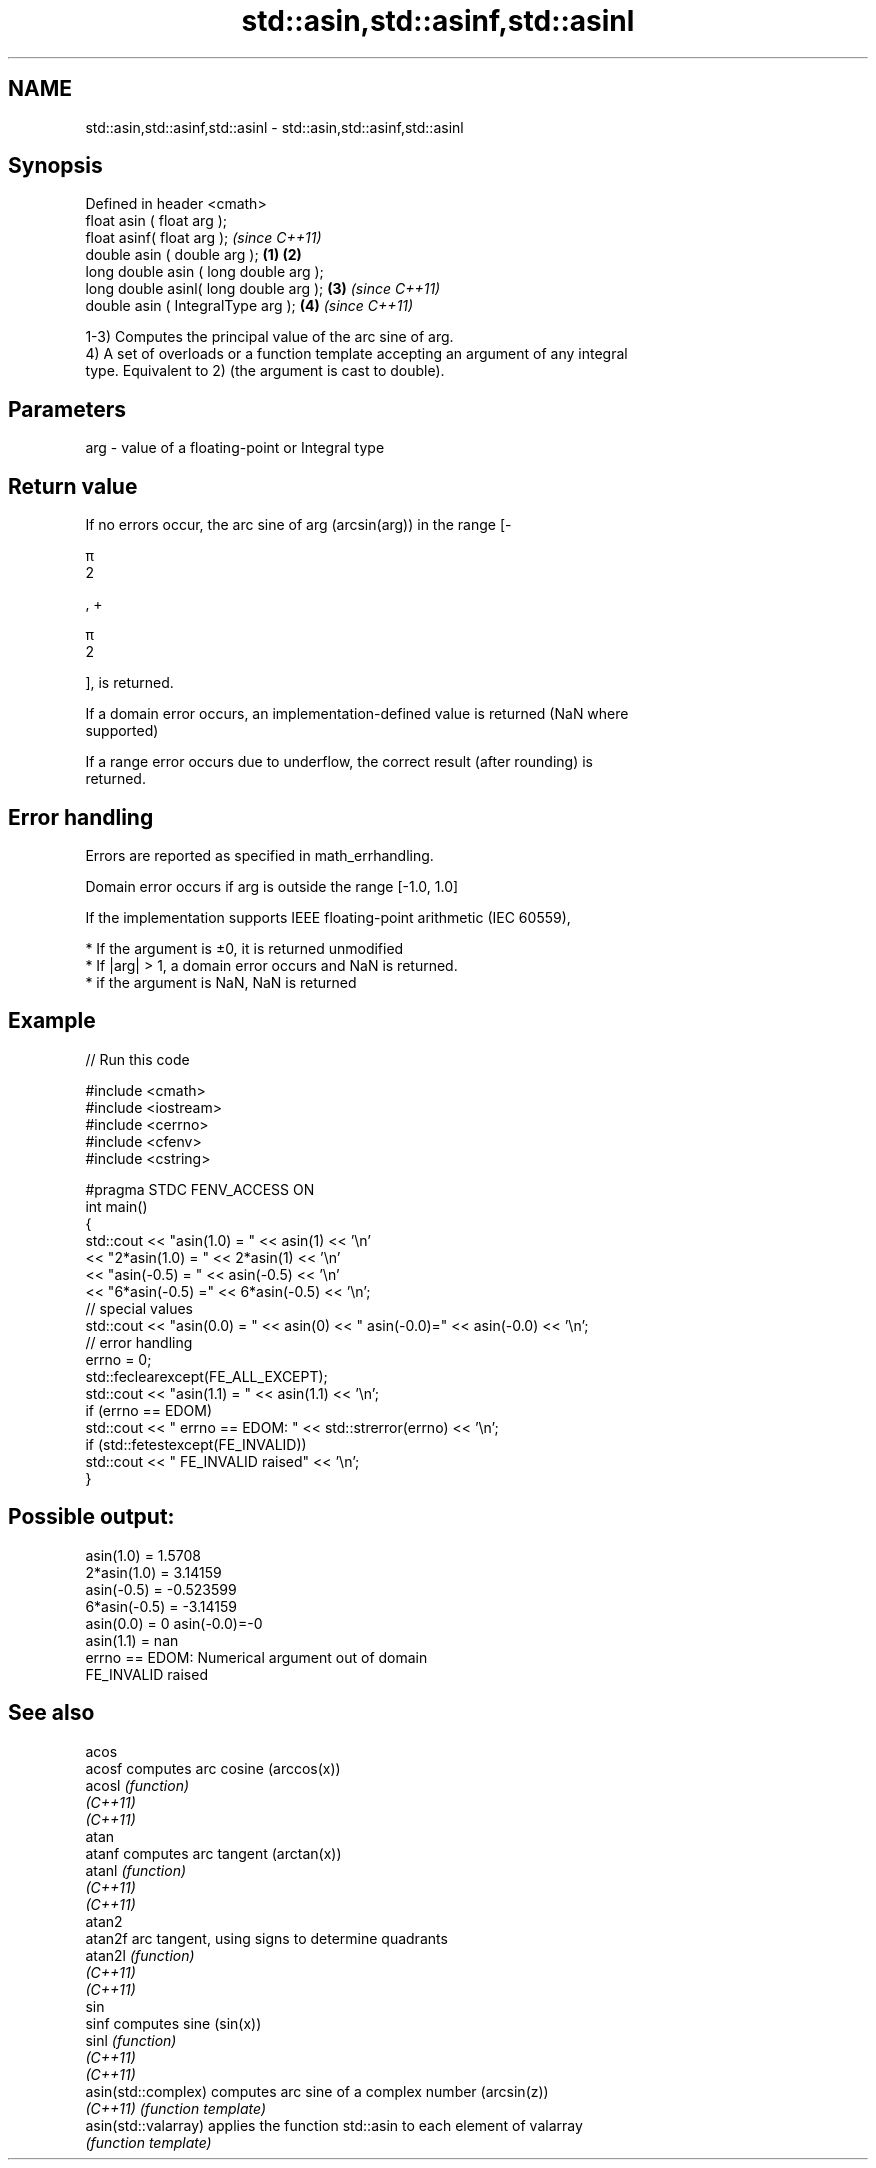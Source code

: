 .TH std::asin,std::asinf,std::asinl 3 "2019.08.27" "http://cppreference.com" "C++ Standard Libary"
.SH NAME
std::asin,std::asinf,std::asinl \- std::asin,std::asinf,std::asinl

.SH Synopsis
   Defined in header <cmath>
   float asin ( float arg );
   float asinf( float arg );                     \fI(since C++11)\fP
   double asin ( double arg );           \fB(1)\fP \fB(2)\fP
   long double asin ( long double arg );
   long double asinl( long double arg );     \fB(3)\fP               \fI(since C++11)\fP
   double asin ( IntegralType arg );             \fB(4)\fP           \fI(since C++11)\fP

   1-3) Computes the principal value of the arc sine of arg.
   4) A set of overloads or a function template accepting an argument of any integral
   type. Equivalent to 2) (the argument is cast to double).

.SH Parameters

   arg - value of a floating-point or Integral type

.SH Return value

   If no errors occur, the arc sine of arg (arcsin(arg)) in the range [-

   π
   2

   , +

   π
   2

   ], is returned.

   If a domain error occurs, an implementation-defined value is returned (NaN where
   supported)

   If a range error occurs due to underflow, the correct result (after rounding) is
   returned.

.SH Error handling

   Errors are reported as specified in math_errhandling.

   Domain error occurs if arg is outside the range [-1.0, 1.0]

   If the implementation supports IEEE floating-point arithmetic (IEC 60559),

     * If the argument is ±0, it is returned unmodified
     * If |arg| > 1, a domain error occurs and NaN is returned.
     * if the argument is NaN, NaN is returned

.SH Example

   
// Run this code

 #include <cmath>
 #include <iostream>
 #include <cerrno>
 #include <cfenv>
 #include <cstring>

 #pragma STDC FENV_ACCESS ON
 int main()
 {
     std::cout << "asin(1.0) = " << asin(1) << '\\n'
               << "2*asin(1.0) = " << 2*asin(1) << '\\n'
               << "asin(-0.5) = " << asin(-0.5) << '\\n'
               << "6*asin(-0.5) =" << 6*asin(-0.5) << '\\n';
     // special values
     std::cout << "asin(0.0) = " << asin(0) << " asin(-0.0)=" << asin(-0.0) << '\\n';
     // error handling
     errno = 0;
     std::feclearexcept(FE_ALL_EXCEPT);
     std::cout << "asin(1.1) = " << asin(1.1) << '\\n';
     if (errno == EDOM)
         std::cout << "    errno == EDOM: " << std::strerror(errno) << '\\n';
     if (std::fetestexcept(FE_INVALID))
         std::cout << "    FE_INVALID raised" << '\\n';
 }

.SH Possible output:

 asin(1.0) = 1.5708
 2*asin(1.0) = 3.14159
 asin(-0.5) = -0.523599
 6*asin(-0.5) = -3.14159
 asin(0.0) = 0 asin(-0.0)=-0
 asin(1.1) = nan
     errno == EDOM: Numerical argument out of domain
     FE_INVALID raised

.SH See also

   acos
   acosf               computes arc cosine (arccos(x))
   acosl               \fI(function)\fP
   \fI(C++11)\fP
   \fI(C++11)\fP
   atan
   atanf               computes arc tangent (arctan(x))
   atanl               \fI(function)\fP
   \fI(C++11)\fP
   \fI(C++11)\fP
   atan2
   atan2f              arc tangent, using signs to determine quadrants
   atan2l              \fI(function)\fP
   \fI(C++11)\fP
   \fI(C++11)\fP
   sin
   sinf                computes sine (sin(x))
   sinl                \fI(function)\fP
   \fI(C++11)\fP
   \fI(C++11)\fP
   asin(std::complex)  computes arc sine of a complex number (arcsin(z))
   \fI(C++11)\fP             \fI(function template)\fP
   asin(std::valarray) applies the function std::asin to each element of valarray
                       \fI(function template)\fP
